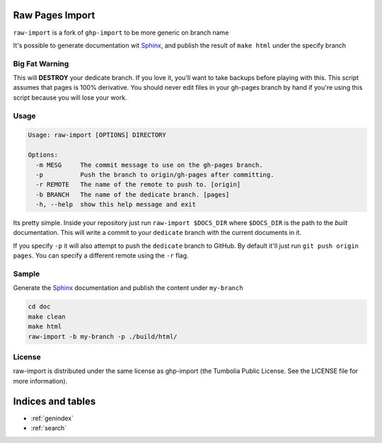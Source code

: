 .. Raw Pages Import documentation master file, created by
   sphinx-quickstart on Sun Apr  1 22:39:39 2012.
   You can adapt this file completely to your liking, but it should at least
   contain the root `toctree` directive.

Raw Pages Import
================

``raw-import`` is a fork of ``ghp-import`` to be more generic on branch name

It's possible to generate documentation wit Sphinx_, and publish the result of ``make html`` under the specify branch

.. _GitHub: http://github.com/
.. _`GitHub Pages`: http://pages.github.com/
.. _Sphinx: http://sphinx.pocoo.org/
.. _`github-tools`: http://dinoboff.github.com/github-tools/

Big Fat Warning
---------------

This will **DESTROY** your dedicate branch. If you love it, you'll want to take
backups before playing with this. This script assumes that pages is 100%
derivative. You should never edit files in your gh-pages branch by hand if
you're using this script because you will lose your work.

Usage
-----

.. code-block:: bash

    Usage: raw-import [OPTIONS] DIRECTORY

    Options:
      -m MESG     The commit message to use on the gh-pages branch.
      -p          Push the branch to origin/gh-pages after committing.
      -r REMOTE   The name of the remote to push to. [origin]
      -b BRANCH   The name of the dedicate branch. [pages]
      -h, --help  show this help message and exit

Its pretty simple. Inside your repository just run ``raw-import $DOCS_DIR``
where ``$DOCS_DIR`` is the path to the *built* documentation. This will write a
commit to your ``dedicate`` branch with the current documents in it.

If you specify ``-p`` it will also attempt to push the ``dedicate`` branch to
GitHub. By default it'll just run ``git push origin pages``. You can specify
a different remote using the ``-r`` flag.

Sample
------

Generate the Sphinx_ documentation and publish the content under ``my-branch``

.. code-block:: bash

    cd doc
    make clean
    make html
    raw-import -b my-branch -p ./build/html/

License
-------

raw-import is distributed under the same license as ghp-import 
(the Tumbolia Public License. See the LICENSE file for more information).

Indices and tables
==================

* :ref:`genindex`
* :ref:`search`

